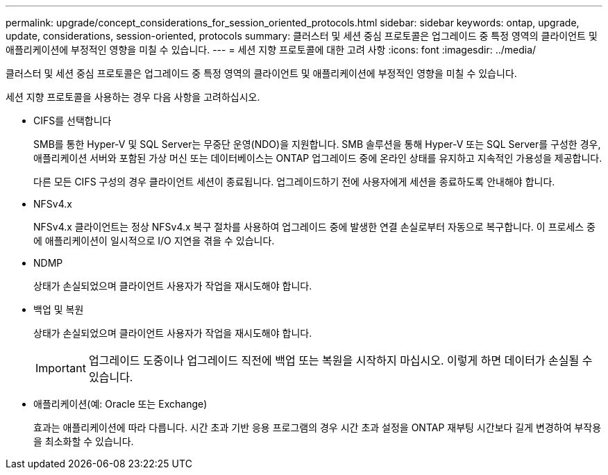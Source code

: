 ---
permalink: upgrade/concept_considerations_for_session_oriented_protocols.html 
sidebar: sidebar 
keywords: ontap, upgrade, update, considerations, session-oriented, protocols 
summary: 클러스터 및 세션 중심 프로토콜은 업그레이드 중 특정 영역의 클라이언트 및 애플리케이션에 부정적인 영향을 미칠 수 있습니다. 
---
= 세션 지향 프로토콜에 대한 고려 사항
:icons: font
:imagesdir: ../media/


[role="lead"]
클러스터 및 세션 중심 프로토콜은 업그레이드 중 특정 영역의 클라이언트 및 애플리케이션에 부정적인 영향을 미칠 수 있습니다.

세션 지향 프로토콜을 사용하는 경우 다음 사항을 고려하십시오.

* CIFS를 선택합니다
+
SMB를 통한 Hyper-V 및 SQL Server는 무중단 운영(NDO)을 지원합니다. SMB 솔루션을 통해 Hyper-V 또는 SQL Server를 구성한 경우, 애플리케이션 서버와 포함된 가상 머신 또는 데이터베이스는 ONTAP 업그레이드 중에 온라인 상태를 유지하고 지속적인 가용성을 제공합니다.

+
다른 모든 CIFS 구성의 경우 클라이언트 세션이 종료됩니다. 업그레이드하기 전에 사용자에게 세션을 종료하도록 안내해야 합니다.

* NFSv4.x
+
NFSv4.x 클라이언트는 정상 NFSv4.x 복구 절차를 사용하여 업그레이드 중에 발생한 연결 손실로부터 자동으로 복구합니다. 이 프로세스 중에 애플리케이션이 일시적으로 I/O 지연을 겪을 수 있습니다.

* NDMP
+
상태가 손실되었으며 클라이언트 사용자가 작업을 재시도해야 합니다.

* 백업 및 복원
+
상태가 손실되었으며 클라이언트 사용자가 작업을 재시도해야 합니다.

+

IMPORTANT: 업그레이드 도중이나 업그레이드 직전에 백업 또는 복원을 시작하지 마십시오. 이렇게 하면 데이터가 손실될 수 있습니다.

* 애플리케이션(예: Oracle 또는 Exchange)
+
효과는 애플리케이션에 따라 다릅니다. 시간 초과 기반 응용 프로그램의 경우 시간 초과 설정을 ONTAP 재부팅 시간보다 길게 변경하여 부작용을 최소화할 수 있습니다.


